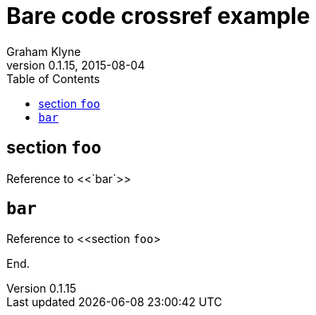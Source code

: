= Bare code crossref example
Graham Klyne
v0.1.15, 2015-08-04
:toc: macro

toc::[]

== section `foo`

Reference to <<`bar`>>

== `bar`

Reference to <<section `foo`>

End.
